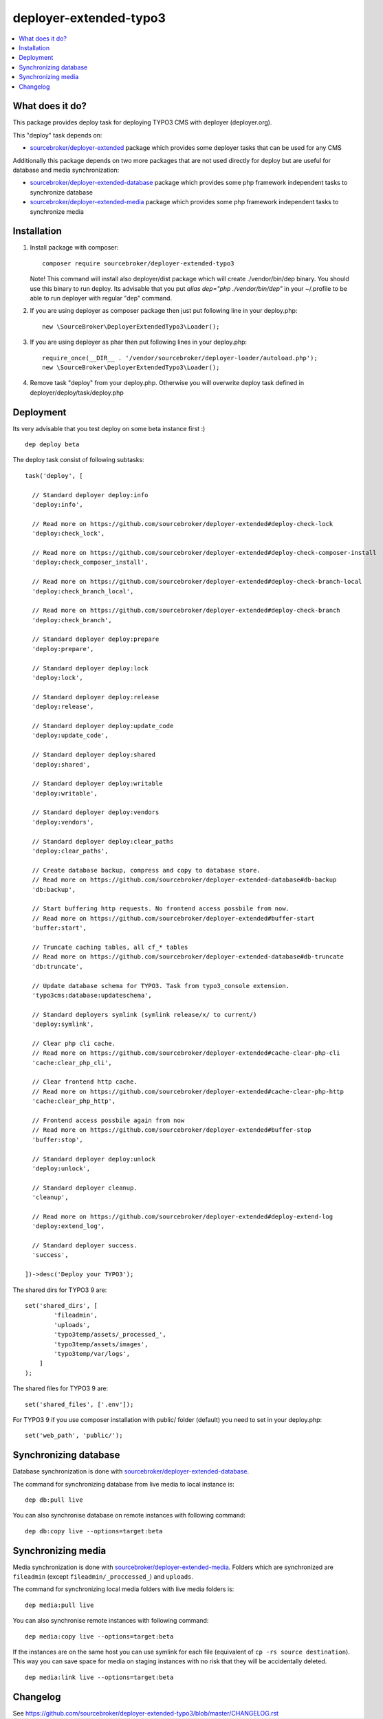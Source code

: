 deployer-extended-typo3
=======================

      .. image:: http://img.shields.io/packagist/v/sourcebroker/deployer-extended-typo3.svg?style=flat
         :target: https://packagist.org/packages/sourcebroker/deployer-extended-typo3

      .. image:: https://img.shields.io/badge/license-MIT-blue.svg?style=flat
         :target: https://packagist.org/packages/sourcebroker/deployer-extended-typo3

.. contents:: :local:

What does it do?
----------------

This package provides deploy task for deploying TYPO3 CMS with deployer (deployer.org).

This "deploy" task depends on:

- `sourcebroker/deployer-extended`_ package which provides some deployer tasks that can be used for any CMS

Additionally this package depends on two more packages that are not used directly for deploy but are useful
for database and media synchronization:

- `sourcebroker/deployer-extended-database`_ package which provides some php framework independent tasks
  to synchronize database

- `sourcebroker/deployer-extended-media`_  package which provides some php framework independent tasks
  to synchronize media


Installation
------------

1) Install package with composer:
   ::

      composer require sourcebroker/deployer-extended-typo3

   Note! This command will install also deployer/dist package which will create ./vendor/bin/dep binary. You should use
   this binary to run deploy. Its advisable that you put `alias dep="php ./vendor/bin/dep"` in your ~/.profile
   to be able to run deployer with regular "dep" command.

2) If you are using deployer as composer package then just put following line in your deploy.php:
   ::

      new \SourceBroker\DeployerExtendedTypo3\Loader();

3) If you are using deployer as phar then put following lines in your deploy.php:
   ::

      require_once(__DIR__ . '/vendor/sourcebroker/deployer-loader/autoload.php');
      new \SourceBroker\DeployerExtendedTypo3\Loader();

4) Remove task "deploy" from your deploy.php. Otherwise you will overwrite deploy task defined in
   deployer/deploy/task/deploy.php


Deployment
----------

Its very advisable that you test deploy on some beta instance first :)
::

   dep deploy beta


The deploy task consist of following subtasks:
::

  task('deploy', [

    // Standard deployer deploy:info
    'deploy:info',

    // Read more on https://github.com/sourcebroker/deployer-extended#deploy-check-lock
    'deploy:check_lock',

    // Read more on https://github.com/sourcebroker/deployer-extended#deploy-check-composer-install
    'deploy:check_composer_install',

    // Read more on https://github.com/sourcebroker/deployer-extended#deploy-check-branch-local
    'deploy:check_branch_local',

    // Read more on https://github.com/sourcebroker/deployer-extended#deploy-check-branch
    'deploy:check_branch',

    // Standard deployer deploy:prepare
    'deploy:prepare',

    // Standard deployer deploy:lock
    'deploy:lock',

    // Standard deployer deploy:release
    'deploy:release',

    // Standard deployer deploy:update_code
    'deploy:update_code',

    // Standard deployer deploy:shared
    'deploy:shared',

    // Standard deployer deploy:writable
    'deploy:writable',

    // Standard deployer deploy:vendors
    'deploy:vendors',

    // Standard deployer deploy:clear_paths
    'deploy:clear_paths',

    // Create database backup, compress and copy to database store.
    // Read more on https://github.com/sourcebroker/deployer-extended-database#db-backup
    'db:backup',

    // Start buffering http requests. No frontend access possbile from now.
    // Read more on https://github.com/sourcebroker/deployer-extended#buffer-start
    'buffer:start',

    // Truncate caching tables, all cf_* tables
    // Read more on https://github.com/sourcebroker/deployer-extended-database#db-truncate
    'db:truncate',

    // Update database schema for TYPO3. Task from typo3_console extension.
    'typo3cms:database:updateschema',

    // Standard deployers symlink (symlink release/x/ to current/)
    'deploy:symlink',

    // Clear php cli cache.
    // Read more on https://github.com/sourcebroker/deployer-extended#cache-clear-php-cli
    'cache:clear_php_cli',

    // Clear frontend http cache.
    // Read more on https://github.com/sourcebroker/deployer-extended#cache-clear-php-http
    'cache:clear_php_http',

    // Frontend access possbile again from now
    // Read more on https://github.com/sourcebroker/deployer-extended#buffer-stop
    'buffer:stop',

    // Standard deployer deploy:unlock
    'deploy:unlock',

    // Standard deployer cleanup.
    'cleanup',

    // Read more on https://github.com/sourcebroker/deployer-extended#deploy-extend-log
    'deploy:extend_log',

    // Standard deployer success.
    'success',

  ])->desc('Deploy your TYPO3');

The shared dirs for TYPO3 9 are:
::

   set('shared_dirs', [
           'fileadmin',
           'uploads',
           'typo3temp/assets/_processed_',
           'typo3temp/assets/images',
           'typo3temp/var/logs',
       ]
   );

The shared files for TYPO3 9 are:
::

   set('shared_files', ['.env']);

For TYPO3 9 if you use composer installation with public/ folder (default) you need to set in your deploy.php:
::

   set('web_path', 'public/');


Synchronizing database
----------------------

Database synchronization is done with `sourcebroker/deployer-extended-database`_.

The command for synchronizing database from live media to local instance is:
::

   dep db:pull live

You can also synchronise database on remote instances with following command:
::

   dep db:copy live --options=target:beta


Synchronizing media
-------------------

Media synchronization is done with `sourcebroker/deployer-extended-media`_.
Folders which are synchronized are ``fileadmin`` (except ``fileadmin/_proccessed_``) and ``uploads``.

The command for synchronizing local media folders with live media folders is:
::

   dep media:pull live

You can also synchronise remote instances with following command:
::

   dep media:copy live --options=target:beta

If the instances are on the same host you can use symlink for each file
(equivalent of ``cp -rs source destination``). This way you can save space for media
on staging instances with no risk that they will be accidentally deleted.

::

   dep media:link live --options=target:beta

Changelog
---------

See https://github.com/sourcebroker/deployer-extended-typo3/blob/master/CHANGELOG.rst


.. _sourcebroker/deployer-extended: https://github.com/sourcebroker/deployer-extended
.. _sourcebroker/deployer-extended-media: https://github.com/sourcebroker/deployer-extended-media
.. _sourcebroker/deployer-extended-database: https://github.com/sourcebroker/deployer-extended-database
